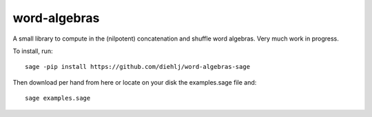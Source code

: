 word-algebras
-------------

A small library to compute in the (nilpotent) concatenation and shuffle word algebras.
Very much work in progress.


To install, run::

   sage -pip install https://github.com/diehlj/word-algebras-sage


Then download per hand from here or locate on your disk the examples.sage file and::

   sage examples.sage
